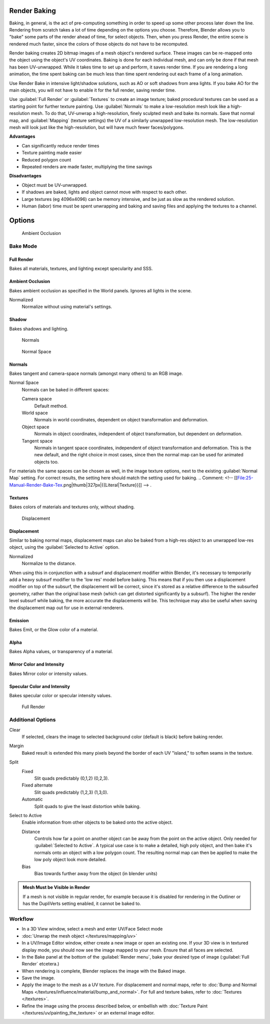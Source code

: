 
Render Baking
*************

Baking, in general, is the act of pre-computing something in order to speed up some other
process later down the line.
Rendering from scratch takes a lot of time depending on the options you choose. Therefore,
Blender allows you to "bake" some parts of the render ahead of time, for select objects. Then,
when you press Render, the entire scene is rendered much faster,
since the colors of those objects do not have to be recomputed.

Render baking creates 2D bitmap images of a mesh object's rendered surface.
These images can be re-mapped onto the object using the object's UV coordinates.
Baking is done for each individual mesh,
and can only be done if that mesh has been UV-unwrapped.
While it takes time to set up and perform, it saves render time.
If you are rendering a long animation, the time spent baking can be much less than time spent
rendering out each frame of a long animation.

Use Render Bake in intensive light/shadow solutions,
such as AO or soft shadows from area lights. If you bake AO for the main objects,
you will not have to enable it for the full render, saving render time.

Use :guilabel:`Full Render` or :guilabel:`Textures` to create an image texture;
baked procedural textures can be used as a starting point for further texture painting.
Use :guilabel:`Normals` to make a low-resolution mesh look like a high-resolution mesh.
To do that, UV-unwrap a high-resolution, finely sculpted mesh and bake its normals.
Save that normal map, and :guilabel:`Mapping` (texture settings)
the UV of a similarly unwrapped low-resolution mesh.
The low-resolution mesh will look just like the high-resolution,
but will have much fewer faces/polygons.

**Advantages**

- Can significantly reduce render times
- Texture painting made easier
- Reduced polygon count
- Repeated renders are made faster, multiplying the time savings

**Disadvantages**

- Object must be UV-unwrapped.
- If shadows are baked, lights and object cannot move with respect to each other.
- Large textures (eg 4096x4096) can be memory intensive, and be just as slow as the rendered solution.
- Human (labor) time must be spent unwrapping and baking and saving files and applying the textures to a channel.


Options
*******

.. figure:: /images/25-Manual-Render-Bake-AO.jpg
   :width: 329px
   :figwidth: 329px

   Ambient Occlusion


Bake Mode
=========

Full Render
-----------

Bakes all materials, textures, and lighting except specularity and SSS.


Ambient Occlusion
-----------------

Bakes ambient occlusion as specified in the World panels. Ignores all lights in the scene.

Normalized
   Normalize without using material's settings.

..    Comment: <!-- [[File:25-Manual-Render-Bake-Shadow.png|thumb|330px|{{Literal|Shadow}}]]]] --> .


Shadow
------

Bakes shadows and lighting.


.. figure:: /images/25-Manual-Render-Bake-Norm.jpg
   :width: 330px
   :figwidth: 330px

   Normals


.. figure:: /images/25-Manual-Render-Bake-NormSpace.jpg
   :width: 217px
   :figwidth: 217px

   Normal Space


Normals
-------

Bakes tangent and camera-space normals (amongst many others) to an RGB image.

Normal Space
   Normals can be baked in different spaces:

   Camera space
      Default method.
   World space
      Normals in world coordinates, dependent on object transformation and deformation.
   Object space
      Normals in object coordinates, independent of object transformation, but dependent on deformation.
   Tangent space
      Normals in tangent space coordinates, independent of object transformation and deformation.
      This is the new default, and the right choice in most cases,
      since then the normal map can be used for animated objects too.

For materials the same spaces can be chosen as well, in the image texture options,
next to the existing :guilabel:`Normal Map` setting. For correct results,
the setting here should match the setting used for baking.
..    Comment: <!-- [[File:25-Manual-Render-Bake-Tex.png|thumb|327px|{{Literal|Texture}}]] --> .


Textures
--------

Bakes colors of materials and textures only, without shading.


.. figure:: /images/25-Manual-Render-Bake-Disp.jpg
   :width: 329px
   :figwidth: 329px

   Displacement


Displacement
------------

Similar to baking normal maps,
displacement maps can also be baked from a high-res object to an unwrapped low-res object,
using the :guilabel:`Selected to Active` option.

Normalized
   Normalize to the distance.

When using this in conjunction with a subsurf and displacement modifier within Blender, it's
necessary to temporarily add a heavy subsurf modifier to the 'low res' model before baking.
This means that if you then use a displacement modifier on top of the subsurf,
the displacement will be correct,
since it's stored as a relative difference to the subsurfed geometry,
rather than the original base mesh (which can get distorted significantly by a subsurf).
The higher the render level subsurf while baking, the more accurate the displacements will be.
This technique may also be useful when saving the displacement map out for use in external
renderers.


Emission
--------

Bakes Emit, or the Glow color of a material.


Alpha
-----

Bakes Alpha values, or transparency of a material.


Mirror Color and Intensity
--------------------------

Bakes Mirror color or intensity values.


Specular Color and Intensity
----------------------------

Bakes specular color or specular intensity values.


.. figure:: /images/25-Manual-Render-Bake-FullRender.jpg
   :width: 328px
   :figwidth: 328px

   Full Render


Additional Options
==================

Clear
   If selected, clears the image to selected background color (default is black) before baking render.
Margin
   Baked result is extended this many pixels beyond the border of each UV "island," to soften seams in the texture.

Split
   Fixed
      Slit quads predictably (0,1,2) (0,2,3).
   Fixed alternate
      Slit quads predictably (1,2,3) (1,3,0).
   Automatic
      Split quads to give the least distortion while baking.

Select to Active
   Enable information from other objects to be baked onto the active object.

   Distance
      Controls how far a point on another object can be away from the point on the active object.
      Only needed for :guilabel:`Selected to Active`.
      A typical use case is to make a detailed, high poly object,
      and then bake it's normals onto an object with a low polygon count.
      The resulting normal map can then be applied to make the low poly object look more detailed.
   Bias
      Bias towards further away from the object (in blender units)


.. admonition:: Mesh Must be Visible in Render
   :class: note

   If a mesh is not visible in regular render,
   for example because it is disabled for rendering in the Outliner or has the DupliVerts setting enabled,
   it cannot be baked to.


Workflow
========

- In a 3D View window, select a mesh and enter UV/Face Select mode
- :doc:`Unwrap the mesh object </textures/mapping/uv>`
- In a UV/Image Editor window, either create a new image or open an existing one.
  If your 3D view is in textured display mode, you should now see the image mapped to your mesh.
  Ensure that all faces are selected.
- In the Bake panel at the bottom of the :guilabel:`Render menu`, bake your desired type of image
  (:guilabel:`Full Render` etcetera.)
- When rendering is complete, Blender replaces the image with the Baked image.
- Save the image.
- Apply the image to the mesh as a UV texture. For displacement and normal maps,
  refer to :doc:`Bump and Normal Maps </textures/influence/material/bump_and_normal>`. For full and texture bakes,
  refer to :doc:`Textures </textures>`.
- Refine the image using the process described below,
  or embellish with :doc:`Texture Paint </textures/uv/painting_the_texture>` or an external image editor.
